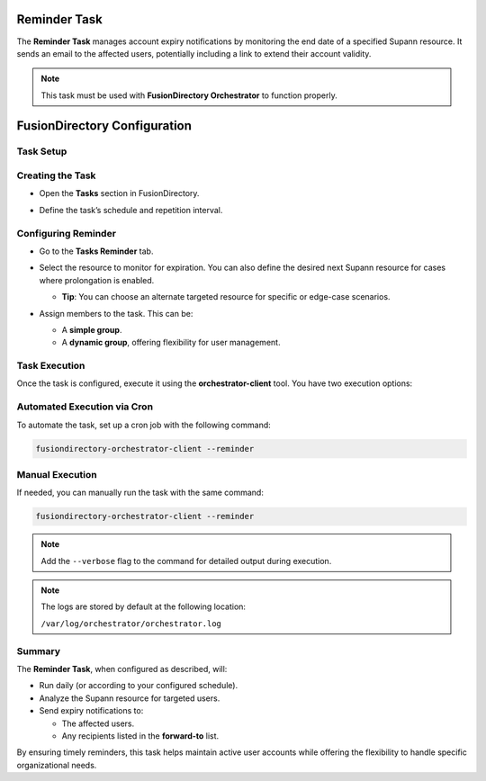 Reminder Task
=============

The **Reminder Task** manages account expiry notifications by monitoring the end date of a specified Supann resource. It sends an email to the affected users, potentially including a link to extend their account validity.

.. note::
   This task must be used with **FusionDirectory Orchestrator** to function properly.

FusionDirectory Configuration
=============================

Task Setup
----------

Creating the Task
-----------------

- Open the **Tasks** section in FusionDirectory.
- Define the task’s schedule and repetition interval.

   .. image:: images/user-reminder-task-p1.png
      :alt: Reminder Task - Step 1: Task creation
      :width: 600px
      :align: center

Configuring Reminder
--------------------

- Go to the **Tasks Reminder** tab.
- Select the resource to monitor for expiration. You can also define the desired next Supann resource for cases where prolongation is enabled.

  - **Tip**: You can choose an alternate targeted resource for specific or edge-case scenarios.
- Assign members to the task. This can be:

  - A **simple group**.
  - A **dynamic group**, offering flexibility for user management.

   .. image:: images/user-reminder-task-p2.png
      :alt: Reminder Task - Step 2: Life cycle configuration
      :width: 600px
      :align: center

Task Execution
--------------

Once the task is configured, execute it using the **orchestrator-client** tool. You have two execution options:

Automated Execution via Cron
----------------------------

To automate the task, set up a cron job with the following command:

.. code-block:: bash

   fusiondirectory-orchestrator-client --reminder

Manual Execution
----------------

If needed, you can manually run the task with the same command:

.. code-block:: bash

   fusiondirectory-orchestrator-client --reminder

.. note::
  Add the ``--verbose`` flag to the command for detailed output during execution.


.. note::
    The logs are stored by default at the following location:

    ``/var/log/orchestrator/orchestrator.log``


Summary
-------

The **Reminder Task**, when configured as described, will:

- Run daily (or according to your configured schedule).
- Analyze the Supann resource for targeted users.
- Send expiry notifications to:

  - The affected users.
  - Any recipients listed in the **forward-to** list.

By ensuring timely reminders, this task helps maintain active user accounts while offering the flexibility to handle specific organizational needs.

